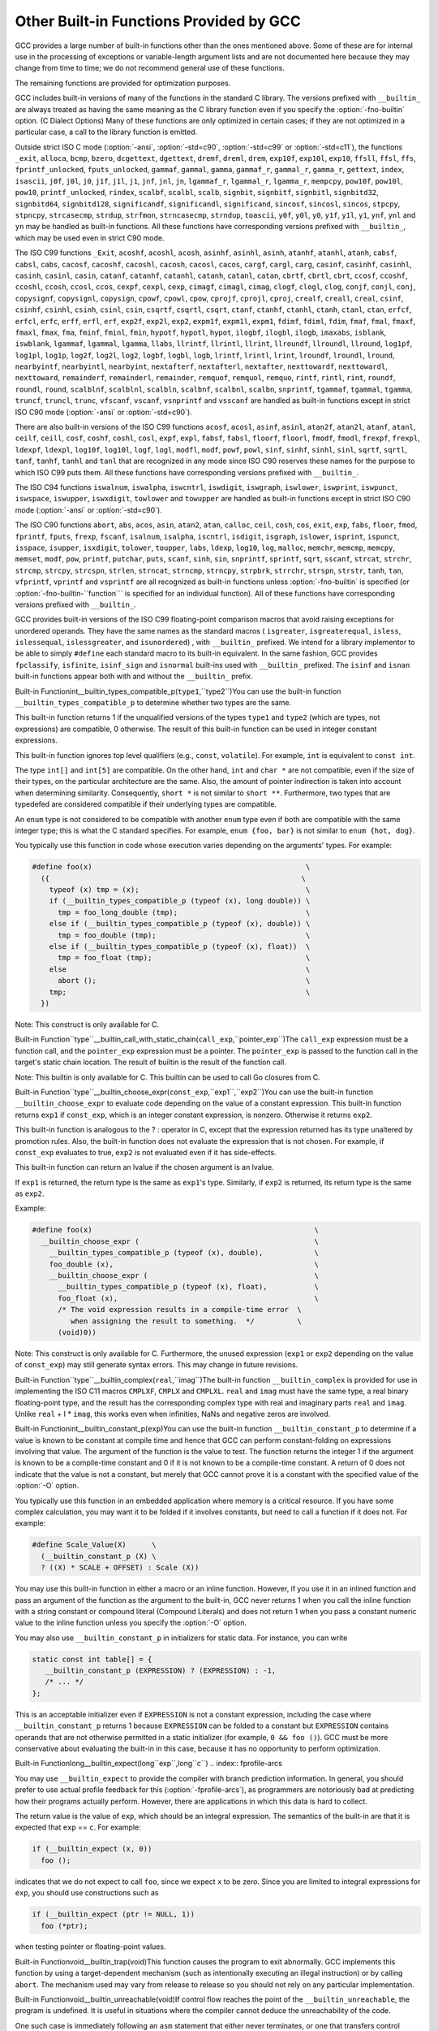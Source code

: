 .. _other-builtins:

Other Built-in Functions Provided by GCC
****************************************

.. index:: built-in functions

.. index:: __builtin_call_with_static_chain

.. index:: __builtin_fpclassify

.. index:: __builtin_isfinite

.. index:: __builtin_isnormal

.. index:: __builtin_isgreater

.. index:: __builtin_isgreaterequal

.. index:: __builtin_isinf_sign

.. index:: __builtin_isless

.. index:: __builtin_islessequal

.. index:: __builtin_islessgreater

.. index:: __builtin_isunordered

.. index:: __builtin_powi

.. index:: __builtin_powif

.. index:: __builtin_powil

.. index:: _Exit

.. index:: _exit

.. index:: abort

.. index:: abs

.. index:: acos

.. index:: acosf

.. index:: acosh

.. index:: acoshf

.. index:: acoshl

.. index:: acosl

.. index:: alloca

.. index:: asin

.. index:: asinf

.. index:: asinh

.. index:: asinhf

.. index:: asinhl

.. index:: asinl

.. index:: atan

.. index:: atan2

.. index:: atan2f

.. index:: atan2l

.. index:: atanf

.. index:: atanh

.. index:: atanhf

.. index:: atanhl

.. index:: atanl

.. index:: bcmp

.. index:: bzero

.. index:: cabs

.. index:: cabsf

.. index:: cabsl

.. index:: cacos

.. index:: cacosf

.. index:: cacosh

.. index:: cacoshf

.. index:: cacoshl

.. index:: cacosl

.. index:: calloc

.. index:: carg

.. index:: cargf

.. index:: cargl

.. index:: casin

.. index:: casinf

.. index:: casinh

.. index:: casinhf

.. index:: casinhl

.. index:: casinl

.. index:: catan

.. index:: catanf

.. index:: catanh

.. index:: catanhf

.. index:: catanhl

.. index:: catanl

.. index:: cbrt

.. index:: cbrtf

.. index:: cbrtl

.. index:: ccos

.. index:: ccosf

.. index:: ccosh

.. index:: ccoshf

.. index:: ccoshl

.. index:: ccosl

.. index:: ceil

.. index:: ceilf

.. index:: ceill

.. index:: cexp

.. index:: cexpf

.. index:: cexpl

.. index:: cimag

.. index:: cimagf

.. index:: cimagl

.. index:: clog

.. index:: clogf

.. index:: clogl

.. index:: conj

.. index:: conjf

.. index:: conjl

.. index:: copysign

.. index:: copysignf

.. index:: copysignl

.. index:: cos

.. index:: cosf

.. index:: cosh

.. index:: coshf

.. index:: coshl

.. index:: cosl

.. index:: cpow

.. index:: cpowf

.. index:: cpowl

.. index:: cproj

.. index:: cprojf

.. index:: cprojl

.. index:: creal

.. index:: crealf

.. index:: creall

.. index:: csin

.. index:: csinf

.. index:: csinh

.. index:: csinhf

.. index:: csinhl

.. index:: csinl

.. index:: csqrt

.. index:: csqrtf

.. index:: csqrtl

.. index:: ctan

.. index:: ctanf

.. index:: ctanh

.. index:: ctanhf

.. index:: ctanhl

.. index:: ctanl

.. index:: dcgettext

.. index:: dgettext

.. index:: drem

.. index:: dremf

.. index:: dreml

.. index:: erf

.. index:: erfc

.. index:: erfcf

.. index:: erfcl

.. index:: erff

.. index:: erfl

.. index:: exit

.. index:: exp

.. index:: exp10

.. index:: exp10f

.. index:: exp10l

.. index:: exp2

.. index:: exp2f

.. index:: exp2l

.. index:: expf

.. index:: expl

.. index:: expm1

.. index:: expm1f

.. index:: expm1l

.. index:: fabs

.. index:: fabsf

.. index:: fabsl

.. index:: fdim

.. index:: fdimf

.. index:: fdiml

.. index:: ffs

.. index:: floor

.. index:: floorf

.. index:: floorl

.. index:: fma

.. index:: fmaf

.. index:: fmal

.. index:: fmax

.. index:: fmaxf

.. index:: fmaxl

.. index:: fmin

.. index:: fminf

.. index:: fminl

.. index:: fmod

.. index:: fmodf

.. index:: fmodl

.. index:: fprintf

.. index:: fprintf_unlocked

.. index:: fputs

.. index:: fputs_unlocked

.. index:: frexp

.. index:: frexpf

.. index:: frexpl

.. index:: fscanf

.. index:: gamma

.. index:: gammaf

.. index:: gammal

.. index:: gamma_r

.. index:: gammaf_r

.. index:: gammal_r

.. index:: gettext

.. index:: hypot

.. index:: hypotf

.. index:: hypotl

.. index:: ilogb

.. index:: ilogbf

.. index:: ilogbl

.. index:: imaxabs

.. index:: index

.. index:: isalnum

.. index:: isalpha

.. index:: isascii

.. index:: isblank

.. index:: iscntrl

.. index:: isdigit

.. index:: isgraph

.. index:: islower

.. index:: isprint

.. index:: ispunct

.. index:: isspace

.. index:: isupper

.. index:: iswalnum

.. index:: iswalpha

.. index:: iswblank

.. index:: iswcntrl

.. index:: iswdigit

.. index:: iswgraph

.. index:: iswlower

.. index:: iswprint

.. index:: iswpunct

.. index:: iswspace

.. index:: iswupper

.. index:: iswxdigit

.. index:: isxdigit

.. index:: j0

.. index:: j0f

.. index:: j0l

.. index:: j1

.. index:: j1f

.. index:: j1l

.. index:: jn

.. index:: jnf

.. index:: jnl

.. index:: labs

.. index:: ldexp

.. index:: ldexpf

.. index:: ldexpl

.. index:: lgamma

.. index:: lgammaf

.. index:: lgammal

.. index:: lgamma_r

.. index:: lgammaf_r

.. index:: lgammal_r

.. index:: llabs

.. index:: llrint

.. index:: llrintf

.. index:: llrintl

.. index:: llround

.. index:: llroundf

.. index:: llroundl

.. index:: log

.. index:: log10

.. index:: log10f

.. index:: log10l

.. index:: log1p

.. index:: log1pf

.. index:: log1pl

.. index:: log2

.. index:: log2f

.. index:: log2l

.. index:: logb

.. index:: logbf

.. index:: logbl

.. index:: logf

.. index:: logl

.. index:: lrint

.. index:: lrintf

.. index:: lrintl

.. index:: lround

.. index:: lroundf

.. index:: lroundl

.. index:: malloc

.. index:: memchr

.. index:: memcmp

.. index:: memcpy

.. index:: mempcpy

.. index:: memset

.. index:: modf

.. index:: modff

.. index:: modfl

.. index:: nearbyint

.. index:: nearbyintf

.. index:: nearbyintl

.. index:: nextafter

.. index:: nextafterf

.. index:: nextafterl

.. index:: nexttoward

.. index:: nexttowardf

.. index:: nexttowardl

.. index:: pow

.. index:: pow10

.. index:: pow10f

.. index:: pow10l

.. index:: powf

.. index:: powl

.. index:: printf

.. index:: printf_unlocked

.. index:: putchar

.. index:: puts

.. index:: remainder

.. index:: remainderf

.. index:: remainderl

.. index:: remquo

.. index:: remquof

.. index:: remquol

.. index:: rindex

.. index:: rint

.. index:: rintf

.. index:: rintl

.. index:: round

.. index:: roundf

.. index:: roundl

.. index:: scalb

.. index:: scalbf

.. index:: scalbl

.. index:: scalbln

.. index:: scalblnf

.. index:: scalblnf

.. index:: scalbn

.. index:: scalbnf

.. index:: scanfnl

.. index:: signbit

.. index:: signbitf

.. index:: signbitl

.. index:: signbitd32

.. index:: signbitd64

.. index:: signbitd128

.. index:: significand

.. index:: significandf

.. index:: significandl

.. index:: sin

.. index:: sincos

.. index:: sincosf

.. index:: sincosl

.. index:: sinf

.. index:: sinh

.. index:: sinhf

.. index:: sinhl

.. index:: sinl

.. index:: snprintf

.. index:: sprintf

.. index:: sqrt

.. index:: sqrtf

.. index:: sqrtl

.. index:: sscanf

.. index:: stpcpy

.. index:: stpncpy

.. index:: strcasecmp

.. index:: strcat

.. index:: strchr

.. index:: strcmp

.. index:: strcpy

.. index:: strcspn

.. index:: strdup

.. index:: strfmon

.. index:: strftime

.. index:: strlen

.. index:: strncasecmp

.. index:: strncat

.. index:: strncmp

.. index:: strncpy

.. index:: strndup

.. index:: strpbrk

.. index:: strrchr

.. index:: strspn

.. index:: strstr

.. index:: tan

.. index:: tanf

.. index:: tanh

.. index:: tanhf

.. index:: tanhl

.. index:: tanl

.. index:: tgamma

.. index:: tgammaf

.. index:: tgammal

.. index:: toascii

.. index:: tolower

.. index:: toupper

.. index:: towlower

.. index:: towupper

.. index:: trunc

.. index:: truncf

.. index:: truncl

.. index:: vfprintf

.. index:: vfscanf

.. index:: vprintf

.. index:: vscanf

.. index:: vsnprintf

.. index:: vsprintf

.. index:: vsscanf

.. index:: y0

.. index:: y0f

.. index:: y0l

.. index:: y1

.. index:: y1f

.. index:: y1l

.. index:: yn

.. index:: ynf

.. index:: ynl

GCC provides a large number of built-in functions other than the ones
mentioned above.  Some of these are for internal use in the processing
of exceptions or variable-length argument lists and are not
documented here because they may change from time to time; we do not
recommend general use of these functions.

The remaining functions are provided for optimization purposes.

.. index:: fno-builtin

GCC includes built-in versions of many of the functions in the standard
C library.  The versions prefixed with ``__builtin_`` are always
treated as having the same meaning as the C library function even if you
specify the :option:`-fno-builtin` option.  (C Dialect Options)
Many of these functions are only optimized in certain cases; if they are
not optimized in a particular case, a call to the library function is
emitted.

.. index:: ansi

.. index:: std

Outside strict ISO C mode (:option:`-ansi`, :option:`-std=c90`,
:option:`-std=c99` or :option:`-std=c11`), the functions
``_exit``, ``alloca``, ``bcmp``, ``bzero``,
``dcgettext``, ``dgettext``, ``dremf``, ``dreml``,
``drem``, ``exp10f``, ``exp10l``, ``exp10``, ``ffsll``,
``ffsl``, ``ffs``, ``fprintf_unlocked``,
``fputs_unlocked``, ``gammaf``, ``gammal``, ``gamma``,
``gammaf_r``, ``gammal_r``, ``gamma_r``, ``gettext``,
``index``, ``isascii``, ``j0f``, ``j0l``, ``j0``,
``j1f``, ``j1l``, ``j1``, ``jnf``, ``jnl``, ``jn``,
``lgammaf_r``, ``lgammal_r``, ``lgamma_r``, ``mempcpy``,
``pow10f``, ``pow10l``, ``pow10``, ``printf_unlocked``,
``rindex``, ``scalbf``, ``scalbl``, ``scalb``,
``signbit``, ``signbitf``, ``signbitl``, ``signbitd32``,
``signbitd64``, ``signbitd128``, ``significandf``,
``significandl``, ``significand``, ``sincosf``,
``sincosl``, ``sincos``, ``stpcpy``, ``stpncpy``,
``strcasecmp``, ``strdup``, ``strfmon``, ``strncasecmp``,
``strndup``, ``toascii``, ``y0f``, ``y0l``, ``y0``,
``y1f``, ``y1l``, ``y1``, ``ynf``, ``ynl`` and
``yn``
may be handled as built-in functions.
All these functions have corresponding versions
prefixed with ``__builtin_``, which may be used even in strict C90
mode.

The ISO C99 functions
``_Exit``, ``acoshf``, ``acoshl``, ``acosh``, ``asinhf``,
``asinhl``, ``asinh``, ``atanhf``, ``atanhl``, ``atanh``,
``cabsf``, ``cabsl``, ``cabs``, ``cacosf``, ``cacoshf``,
``cacoshl``, ``cacosh``, ``cacosl``, ``cacos``,
``cargf``, ``cargl``, ``carg``, ``casinf``, ``casinhf``,
``casinhl``, ``casinh``, ``casinl``, ``casin``,
``catanf``, ``catanhf``, ``catanhl``, ``catanh``,
``catanl``, ``catan``, ``cbrtf``, ``cbrtl``, ``cbrt``,
``ccosf``, ``ccoshf``, ``ccoshl``, ``ccosh``, ``ccosl``,
``ccos``, ``cexpf``, ``cexpl``, ``cexp``, ``cimagf``,
``cimagl``, ``cimag``, ``clogf``, ``clogl``, ``clog``,
``conjf``, ``conjl``, ``conj``, ``copysignf``, ``copysignl``,
``copysign``, ``cpowf``, ``cpowl``, ``cpow``, ``cprojf``,
``cprojl``, ``cproj``, ``crealf``, ``creall``, ``creal``,
``csinf``, ``csinhf``, ``csinhl``, ``csinh``, ``csinl``,
``csin``, ``csqrtf``, ``csqrtl``, ``csqrt``, ``ctanf``,
``ctanhf``, ``ctanhl``, ``ctanh``, ``ctanl``, ``ctan``,
``erfcf``, ``erfcl``, ``erfc``, ``erff``, ``erfl``,
``erf``, ``exp2f``, ``exp2l``, ``exp2``, ``expm1f``,
``expm1l``, ``expm1``, ``fdimf``, ``fdiml``, ``fdim``,
``fmaf``, ``fmal``, ``fmaxf``, ``fmaxl``, ``fmax``,
``fma``, ``fminf``, ``fminl``, ``fmin``, ``hypotf``,
``hypotl``, ``hypot``, ``ilogbf``, ``ilogbl``, ``ilogb``,
``imaxabs``, ``isblank``, ``iswblank``, ``lgammaf``,
``lgammal``, ``lgamma``, ``llabs``, ``llrintf``, ``llrintl``,
``llrint``, ``llroundf``, ``llroundl``, ``llround``,
``log1pf``, ``log1pl``, ``log1p``, ``log2f``, ``log2l``,
``log2``, ``logbf``, ``logbl``, ``logb``, ``lrintf``,
``lrintl``, ``lrint``, ``lroundf``, ``lroundl``,
``lround``, ``nearbyintf``, ``nearbyintl``, ``nearbyint``,
``nextafterf``, ``nextafterl``, ``nextafter``,
``nexttowardf``, ``nexttowardl``, ``nexttoward``,
``remainderf``, ``remainderl``, ``remainder``, ``remquof``,
``remquol``, ``remquo``, ``rintf``, ``rintl``, ``rint``,
``roundf``, ``roundl``, ``round``, ``scalblnf``,
``scalblnl``, ``scalbln``, ``scalbnf``, ``scalbnl``,
``scalbn``, ``snprintf``, ``tgammaf``, ``tgammal``,
``tgamma``, ``truncf``, ``truncl``, ``trunc``,
``vfscanf``, ``vscanf``, ``vsnprintf`` and ``vsscanf``
are handled as built-in functions
except in strict ISO C90 mode (:option:`-ansi` or :option:`-std=c90`).

There are also built-in versions of the ISO C99 functions
``acosf``, ``acosl``, ``asinf``, ``asinl``, ``atan2f``,
``atan2l``, ``atanf``, ``atanl``, ``ceilf``, ``ceill``,
``cosf``, ``coshf``, ``coshl``, ``cosl``, ``expf``,
``expl``, ``fabsf``, ``fabsl``, ``floorf``, ``floorl``,
``fmodf``, ``fmodl``, ``frexpf``, ``frexpl``, ``ldexpf``,
``ldexpl``, ``log10f``, ``log10l``, ``logf``, ``logl``,
``modfl``, ``modf``, ``powf``, ``powl``, ``sinf``,
``sinhf``, ``sinhl``, ``sinl``, ``sqrtf``, ``sqrtl``,
``tanf``, ``tanhf``, ``tanhl`` and ``tanl``
that are recognized in any mode since ISO C90 reserves these names for
the purpose to which ISO C99 puts them.  All these functions have
corresponding versions prefixed with ``__builtin_``.

The ISO C94 functions
``iswalnum``, ``iswalpha``, ``iswcntrl``, ``iswdigit``,
``iswgraph``, ``iswlower``, ``iswprint``, ``iswpunct``,
``iswspace``, ``iswupper``, ``iswxdigit``, ``towlower`` and
``towupper``
are handled as built-in functions
except in strict ISO C90 mode (:option:`-ansi` or :option:`-std=c90`).

The ISO C90 functions
``abort``, ``abs``, ``acos``, ``asin``, ``atan2``,
``atan``, ``calloc``, ``ceil``, ``cosh``, ``cos``,
``exit``, ``exp``, ``fabs``, ``floor``, ``fmod``,
``fprintf``, ``fputs``, ``frexp``, ``fscanf``,
``isalnum``, ``isalpha``, ``iscntrl``, ``isdigit``,
``isgraph``, ``islower``, ``isprint``, ``ispunct``,
``isspace``, ``isupper``, ``isxdigit``, ``tolower``,
``toupper``, ``labs``, ``ldexp``, ``log10``, ``log``,
``malloc``, ``memchr``, ``memcmp``, ``memcpy``,
``memset``, ``modf``, ``pow``, ``printf``, ``putchar``,
``puts``, ``scanf``, ``sinh``, ``sin``, ``snprintf``,
``sprintf``, ``sqrt``, ``sscanf``, ``strcat``,
``strchr``, ``strcmp``, ``strcpy``, ``strcspn``,
``strlen``, ``strncat``, ``strncmp``, ``strncpy``,
``strpbrk``, ``strrchr``, ``strspn``, ``strstr``,
``tanh``, ``tan``, ``vfprintf``, ``vprintf`` and ``vsprintf``
are all recognized as built-in functions unless
:option:`-fno-builtin` is specified (or :option:`-fno-builtin-``function```
is specified for an individual function).  All of these functions have
corresponding versions prefixed with ``__builtin_``.

GCC provides built-in versions of the ISO C99 floating-point comparison
macros that avoid raising exceptions for unordered operands.  They have
the same names as the standard macros ( ``isgreater``,
``isgreaterequal``, ``isless``, ``islessequal``,
``islessgreater``, and ``isunordered``) , with ``__builtin_``
prefixed.  We intend for a library implementor to be able to simply
``#define`` each standard macro to its built-in equivalent.
In the same fashion, GCC provides ``fpclassify``, ``isfinite``,
``isinf_sign`` and ``isnormal`` built-ins used with
``__builtin_`` prefixed.  The ``isinf`` and ``isnan``
built-in functions appear both with and without the ``__builtin_`` prefix.

.. index:: __builtin_types_compatible_p

Built-in Functionint__builtin_types_compatible_p(``type1``,``type2``)You can use the built-in function ``__builtin_types_compatible_p`` to
determine whether two types are the same.

This built-in function returns 1 if the unqualified versions of the
types ``type1`` and ``type2`` (which are types, not expressions) are
compatible, 0 otherwise.  The result of this built-in function can be
used in integer constant expressions.

This built-in function ignores top level qualifiers (e.g., ``const``,
``volatile``).  For example, ``int`` is equivalent to ``const
int``.

The type ``int[]`` and ``int[5]`` are compatible.  On the other
hand, ``int`` and ``char *`` are not compatible, even if the size
of their types, on the particular architecture are the same.  Also, the
amount of pointer indirection is taken into account when determining
similarity.  Consequently, ``short *`` is not similar to
``short **``.  Furthermore, two types that are typedefed are
considered compatible if their underlying types are compatible.

An ``enum`` type is not considered to be compatible with another
``enum`` type even if both are compatible with the same integer
type; this is what the C standard specifies.
For example, ``enum {foo, bar}`` is not similar to
``enum {hot, dog}``.

You typically use this function in code whose execution varies
depending on the arguments' types.  For example:

.. code-block:: c++

  #define foo(x)                                                  \
    ({                                                           \
      typeof (x) tmp = (x);                                       \
      if (__builtin_types_compatible_p (typeof (x), long double)) \
        tmp = foo_long_double (tmp);                              \
      else if (__builtin_types_compatible_p (typeof (x), double)) \
        tmp = foo_double (tmp);                                   \
      else if (__builtin_types_compatible_p (typeof (x), float))  \
        tmp = foo_float (tmp);                                    \
      else                                                        \
        abort ();                                                 \
      tmp;                                                        \
    })

Note: This construct is only available for C.

.. index:: __builtin_call_with_static_chain

Built-in Function``type``__builtin_call_with_static_chain(``call_exp``,``pointer_exp``)The ``call_exp`` expression must be a function call, and the
``pointer_exp`` expression must be a pointer.  The ``pointer_exp``
is passed to the function call in the target's static chain location.
The result of builtin is the result of the function call.

Note: This builtin is only available for C.
This builtin can be used to call Go closures from C.

.. index:: __builtin_choose_expr

Built-in Function``type``__builtin_choose_expr(``const_exp``,``exp1``,``exp2``)You can use the built-in function ``__builtin_choose_expr`` to
evaluate code depending on the value of a constant expression.  This
built-in function returns ``exp1`` if ``const_exp``, which is an
integer constant expression, is nonzero.  Otherwise it returns ``exp2``.

This built-in function is analogous to the ? : operator in C,
except that the expression returned has its type unaltered by promotion
rules.  Also, the built-in function does not evaluate the expression
that is not chosen.  For example, if ``const_exp`` evaluates to true,
``exp2`` is not evaluated even if it has side-effects.

This built-in function can return an lvalue if the chosen argument is an
lvalue.

If ``exp1`` is returned, the return type is the same as ``exp1``'s
type.  Similarly, if ``exp2`` is returned, its return type is the same
as ``exp2``.

Example:

.. code-block:: c++

  #define foo(x)                                                    \
    __builtin_choose_expr (                                         \
      __builtin_types_compatible_p (typeof (x), double),            \
      foo_double (x),                                               \
      __builtin_choose_expr (                                       \
        __builtin_types_compatible_p (typeof (x), float),           \
        foo_float (x),                                              \
        /* The void expression results in a compile-time error  \
           when assigning the result to something.  */          \
        (void)0))

Note: This construct is only available for C.  Furthermore, the
unused expression (``exp1`` or ``exp2`` depending on the value of
``const_exp``) may still generate syntax errors.  This may change in
future revisions.

.. index:: __builtin_complex

Built-in Function``type``__builtin_complex(``real``,``imag``)The built-in function ``__builtin_complex`` is provided for use in
implementing the ISO C11 macros ``CMPLXF``, ``CMPLX`` and
``CMPLXL``.  ``real`` and ``imag`` must have the same type, a
real binary floating-point type, and the result has the corresponding
complex type with real and imaginary parts ``real`` and ``imag``.
Unlike ``real`` + I * ``imag``, this works even when
infinities, NaNs and negative zeros are involved.

.. index:: __builtin_constant_p

Built-in Functionint__builtin_constant_p(``exp``)You can use the built-in function ``__builtin_constant_p`` to
determine if a value is known to be constant at compile time and hence
that GCC can perform constant-folding on expressions involving that
value.  The argument of the function is the value to test.  The function
returns the integer 1 if the argument is known to be a compile-time
constant and 0 if it is not known to be a compile-time constant.  A
return of 0 does not indicate that the value is not a constant,
but merely that GCC cannot prove it is a constant with the specified
value of the :option:`-O` option.

You typically use this function in an embedded application where
memory is a critical resource.  If you have some complex calculation,
you may want it to be folded if it involves constants, but need to call
a function if it does not.  For example:

.. code-block:: c++

  #define Scale_Value(X)      \
    (__builtin_constant_p (X) \
    ? ((X) * SCALE + OFFSET) : Scale (X))

You may use this built-in function in either a macro or an inline
function.  However, if you use it in an inlined function and pass an
argument of the function as the argument to the built-in, GCC 
never returns 1 when you call the inline function with a string constant
or compound literal (Compound Literals) and does not return 1
when you pass a constant numeric value to the inline function unless you
specify the :option:`-O` option.

You may also use ``__builtin_constant_p`` in initializers for static
data.  For instance, you can write

.. code-block:: c++

  static const int table[] = {
     __builtin_constant_p (EXPRESSION) ? (EXPRESSION) : -1,
     /* ... */
  };

This is an acceptable initializer even if ``EXPRESSION`` is not a
constant expression, including the case where
``__builtin_constant_p`` returns 1 because ``EXPRESSION`` can be
folded to a constant but ``EXPRESSION`` contains operands that are
not otherwise permitted in a static initializer (for example,
``0 && foo ()``).  GCC must be more conservative about evaluating the
built-in in this case, because it has no opportunity to perform
optimization.

.. index:: __builtin_expect

Built-in Functionlong__builtin_expect(long``exp``,long``c``)
.. index:: fprofile-arcs

You may use ``__builtin_expect`` to provide the compiler with
branch prediction information.  In general, you should prefer to
use actual profile feedback for this (:option:`-fprofile-arcs`), as
programmers are notoriously bad at predicting how their programs
actually perform.  However, there are applications in which this
data is hard to collect.

The return value is the value of ``exp``, which should be an integral
expression.  The semantics of the built-in are that it is expected that
``exp`` == ``c``.  For example:

.. code-block:: c++

  if (__builtin_expect (x, 0))
    foo ();

indicates that we do not expect to call ``foo``, since
we expect ``x`` to be zero.  Since you are limited to integral
expressions for ``exp``, you should use constructions such as

.. code-block:: c++

  if (__builtin_expect (ptr != NULL, 1))
    foo (*ptr);

when testing pointer or floating-point values.

.. index:: __builtin_trap

Built-in Functionvoid__builtin_trap(void)This function causes the program to exit abnormally.  GCC implements
this function by using a target-dependent mechanism (such as
intentionally executing an illegal instruction) or by calling
``abort``.  The mechanism used may vary from release to release so
you should not rely on any particular implementation.

.. index:: __builtin_unreachable

Built-in Functionvoid__builtin_unreachable(void)If control flow reaches the point of the ``__builtin_unreachable``,
the program is undefined.  It is useful in situations where the
compiler cannot deduce the unreachability of the code.

One such case is immediately following an ``asm`` statement that
either never terminates, or one that transfers control elsewhere
and never returns.  In this example, without the
``__builtin_unreachable``, GCC issues a warning that control
reaches the end of a non-void function.  It also generates code
to return after the ``asm``.

.. code-block:: c++

  int f (int c, int v)
  {
    if (c)
      {
        return v;
      }
    else
      {
        asm("jmp error_handler");
        __builtin_unreachable ();
      }
  }

Because the ``asm`` statement unconditionally transfers control out
of the function, control never reaches the end of the function
body.  The ``__builtin_unreachable`` is in fact unreachable and
communicates this fact to the compiler.

Another use for ``__builtin_unreachable`` is following a call a
function that never returns but that is not declared
``__attribute__((noreturn))``, as in this example:

.. code-block:: c++

  void function_that_never_returns (void);

  int g (int c)
  {
    if (c)
      {
        return 1;
      }
    else
      {
        function_that_never_returns ();
        __builtin_unreachable ();
      }
  }

.. index:: *__builtin_assume_aligned

Built-in Functionvoid*__builtin_assume_aligned(constvoid*``exp``,size_t``align``,...)This function returns its first argument, and allows the compiler
to assume that the returned pointer is at least ``align`` bytes
aligned.  This built-in can have either two or three arguments,
if it has three, the third argument should have integer type, and
if it is nonzero means misalignment offset.  For example:

.. code-block:: c++

  void *x = __builtin_assume_aligned (arg, 16);

means that the compiler can assume ``x``, set to ``arg``, is at least
16-byte aligned, while:

.. code-block:: c++

  void *x = __builtin_assume_aligned (arg, 32, 8);

means that the compiler can assume for ``x``, set to ``arg``, that
``(char *) x - 8`` is 32-byte aligned.

.. index:: __builtin_LINE

Built-in Functionint__builtin_LINE()This function is the equivalent to the preprocessor ``__LINE__``
macro and returns the line number of the invocation of the built-in.
In a C++ default argument for a function ``F``, it gets the line number of
the call to ``F``.

.. index:: __builtin_FUNCTION

Built-in Functionconst char *__builtin_FUNCTION()This function is the equivalent to the preprocessor ``__FUNCTION__``
macro and returns the function name the invocation of the built-in is in.

.. index:: __builtin_FILE

Built-in Functionconst char *__builtin_FILE()This function is the equivalent to the preprocessor ``__FILE__``
macro and returns the file name the invocation of the built-in is in.
In a C++ default argument for a function ``F``, it gets the file name of
the call to ``F``.

.. index:: __builtin___clear_cache

Built-in Functionvoid__builtin___clear_cache(char*``begin``,char*``end``)This function is used to flush the processor's instruction cache for
the region of memory between ``begin`` inclusive and ``end``
exclusive.  Some targets require that the instruction cache be
flushed, after modifying memory containing code, in order to obtain
deterministic behavior.

If the target does not require instruction cache flushes,
``__builtin___clear_cache`` has no effect.  Otherwise either
instructions are emitted in-line to clear the instruction cache or a
call to the ``__clear_cache`` function in libgcc is made.

.. index:: __builtin_prefetch

Built-in Functionvoid__builtin_prefetch(constvoid*``addr``,...)This function is used to minimize cache-miss latency by moving data into
a cache before it is accessed.
You can insert calls to ``__builtin_prefetch`` into code for which
you know addresses of data in memory that is likely to be accessed soon.
If the target supports them, data prefetch instructions are generated.
If the prefetch is done early enough before the access then the data will
be in the cache by the time it is accessed.

The value of ``addr`` is the address of the memory to prefetch.
There are two optional arguments, ``rw`` and ``locality``.
The value of ``rw`` is a compile-time constant one or zero; one
means that the prefetch is preparing for a write to the memory address
and zero, the default, means that the prefetch is preparing for a read.
The value ``locality`` must be a compile-time constant integer between
zero and three.  A value of zero means that the data has no temporal
locality, so it need not be left in the cache after the access.  A value
of three means that the data has a high degree of temporal locality and
should be left in all levels of cache possible.  Values of one and two
mean, respectively, a low or moderate degree of temporal locality.  The
default is three.

.. code-block:: c++

  for (i = 0; i < n; i++)
    {
      a[i] = a[i] + b[i];
      __builtin_prefetch (&a[i+j], 1, 1);
      __builtin_prefetch (&b[i+j], 0, 1);
      /* ... */
    }

Data prefetch does not generate faults if ``addr`` is invalid, but
the address expression itself must be valid.  For example, a prefetch
of ``p->next`` does not fault if ``p->next`` is not a valid
address, but evaluation faults if ``p`` is not a valid address.

If the target does not support data prefetch, the address expression
is evaluated if it includes side effects but no other code is generated
and GCC does not issue a warning.

.. index:: __builtin_huge_val

Built-in Functiondouble__builtin_huge_val(void)Returns a positive infinity, if supported by the floating-point format,
else ``DBL_MAX``.  This function is suitable for implementing the
ISO C macro ``HUGE_VAL``.

.. index:: __builtin_huge_valf

Built-in Functionfloat__builtin_huge_valf(void)Similar to ``__builtin_huge_val``, except the return type is ``float``.

.. index:: __builtin_huge_vall

Built-in Functionlong double__builtin_huge_vall(void)Similar to ``__builtin_huge_val``, except the return
type is ``long double``.

.. index:: __builtin_fpclassify

Built-in Functionint__builtin_fpclassify(int,int,int,int,int,...)This built-in implements the C99 fpclassify functionality.  The first
five int arguments should be the target library's notion of the
possible FP classes and are used for return values.  They must be
constant values and they must appear in this order: ``FP_NAN``,
``FP_INFINITE``, ``FP_NORMAL``, ``FP_SUBNORMAL`` and
``FP_ZERO``.  The ellipsis is for exactly one floating-point value
to classify.  GCC treats the last argument as type-generic, which
means it does not do default promotion from float to double.

.. index:: __builtin_inf

Built-in Functiondouble__builtin_inf(void)Similar to ``__builtin_huge_val``, except a warning is generated
if the target floating-point format does not support infinities.

.. index:: __builtin_infd32

Built-in Function_Decimal32__builtin_infd32(void)Similar to ``__builtin_inf``, except the return type is ``_Decimal32``.

.. index:: __builtin_infd64

Built-in Function_Decimal64__builtin_infd64(void)Similar to ``__builtin_inf``, except the return type is ``_Decimal64``.

.. index:: __builtin_infd128

Built-in Function_Decimal128__builtin_infd128(void)Similar to ``__builtin_inf``, except the return type is ``_Decimal128``.

.. index:: __builtin_inff

Built-in Functionfloat__builtin_inff(void)Similar to ``__builtin_inf``, except the return type is ``float``.
This function is suitable for implementing the ISO C99 macro ``INFINITY``.

.. index:: __builtin_infl

Built-in Functionlong double__builtin_infl(void)Similar to ``__builtin_inf``, except the return
type is ``long double``.

.. index:: __builtin_isinf_sign

Built-in Functionint__builtin_isinf_sign(...)Similar to ``isinf``, except the return value is -1 for
an argument of ``-Inf`` and 1 for an argument of ``+Inf``.
Note while the parameter list is an
ellipsis, this function only accepts exactly one floating-point
argument.  GCC treats this parameter as type-generic, which means it
does not do default promotion from float to double.

.. index:: __builtin_nan

Built-in Functiondouble__builtin_nan(constchar*str)This is an implementation of the ISO C99 function ``nan``.

Since ISO C99 defines this function in terms of ``strtod``, which we
do not implement, a description of the parsing is in order.  The string
is parsed as by ``strtol``; that is, the base is recognized by
leading 0 or 0x prefixes.  The number parsed is placed
in the significand such that the least significant bit of the number
is at the least significant bit of the significand.  The number is
truncated to fit the significand field provided.  The significand is
forced to be a quiet NaN.

This function, if given a string literal all of which would have been
consumed by ``strtol``, is evaluated early enough that it is considered a
compile-time constant.

.. index:: __builtin_nand32

Built-in Function_Decimal32__builtin_nand32(constchar*str)Similar to ``__builtin_nan``, except the return type is ``_Decimal32``.

.. index:: __builtin_nand64

Built-in Function_Decimal64__builtin_nand64(constchar*str)Similar to ``__builtin_nan``, except the return type is ``_Decimal64``.

.. index:: __builtin_nand128

Built-in Function_Decimal128__builtin_nand128(constchar*str)Similar to ``__builtin_nan``, except the return type is ``_Decimal128``.

.. index:: __builtin_nanf

Built-in Functionfloat__builtin_nanf(constchar*str)Similar to ``__builtin_nan``, except the return type is ``float``.

.. index:: __builtin_nanl

Built-in Functionlong double__builtin_nanl(constchar*str)Similar to ``__builtin_nan``, except the return type is ``long double``.

.. index:: __builtin_nans

Built-in Functiondouble__builtin_nans(constchar*str)Similar to ``__builtin_nan``, except the significand is forced
to be a signaling NaN.  The ``nans`` function is proposed by
http://www.open-std.org/jtc1/sc22/wg14/www/docs/n965.htmWG14 N965.

.. index:: __builtin_nansf

Built-in Functionfloat__builtin_nansf(constchar*str)Similar to ``__builtin_nans``, except the return type is ``float``.

.. index:: __builtin_nansl

Built-in Functionlong double__builtin_nansl(constchar*str)Similar to ``__builtin_nans``, except the return type is ``long double``.

.. index:: __builtin_ffs

Built-in Functionint__builtin_ffs(intx)Returns one plus the index of the least significant 1-bit of ``x``, or
if ``x`` is zero, returns zero.

.. index:: __builtin_clz

Built-in Functionint__builtin_clz(unsignedintx)Returns the number of leading 0-bits in ``x``, starting at the most
significant bit position.  If ``x`` is 0, the result is undefined.

.. index:: __builtin_ctz

Built-in Functionint__builtin_ctz(unsignedintx)Returns the number of trailing 0-bits in ``x``, starting at the least
significant bit position.  If ``x`` is 0, the result is undefined.

.. index:: __builtin_clrsb

Built-in Functionint__builtin_clrsb(intx)Returns the number of leading redundant sign bits in ``x``, i.e. the
number of bits following the most significant bit that are identical
to it.  There are no special cases for 0 or other values. 

.. index:: __builtin_popcount

Built-in Functionint__builtin_popcount(unsignedintx)Returns the number of 1-bits in ``x``.

.. index:: __builtin_parity

Built-in Functionint__builtin_parity(unsignedintx)Returns the parity of ``x``, i.e. the number of 1-bits in ``x``
modulo 2.

.. index:: __builtin_ffsl

Built-in Functionint__builtin_ffsl(long)Similar to ``__builtin_ffs``, except the argument type is
``long``.

.. index:: __builtin_clzl

Built-in Functionint__builtin_clzl(unsignedlong)Similar to ``__builtin_clz``, except the argument type is
``unsigned long``.

.. index:: __builtin_ctzl

Built-in Functionint__builtin_ctzl(unsignedlong)Similar to ``__builtin_ctz``, except the argument type is
``unsigned long``.

.. index:: __builtin_clrsbl

Built-in Functionint__builtin_clrsbl(long)Similar to ``__builtin_clrsb``, except the argument type is
``long``.

.. index:: __builtin_popcountl

Built-in Functionint__builtin_popcountl(unsignedlong)Similar to ``__builtin_popcount``, except the argument type is
``unsigned long``.

.. index:: __builtin_parityl

Built-in Functionint__builtin_parityl(unsignedlong)Similar to ``__builtin_parity``, except the argument type is
``unsigned long``.

.. index:: __builtin_ffsll

Built-in Functionint__builtin_ffsll(longlong)Similar to ``__builtin_ffs``, except the argument type is
``long long``.

.. index:: __builtin_clzll

Built-in Functionint__builtin_clzll(unsignedlonglong)Similar to ``__builtin_clz``, except the argument type is
``unsigned long long``.

.. index:: __builtin_ctzll

Built-in Functionint__builtin_ctzll(unsignedlonglong)Similar to ``__builtin_ctz``, except the argument type is
``unsigned long long``.

.. index:: __builtin_clrsbll

Built-in Functionint__builtin_clrsbll(longlong)Similar to ``__builtin_clrsb``, except the argument type is
``long long``.

.. index:: __builtin_popcountll

Built-in Functionint__builtin_popcountll(unsignedlonglong)Similar to ``__builtin_popcount``, except the argument type is
``unsigned long long``.

.. index:: __builtin_parityll

Built-in Functionint__builtin_parityll(unsignedlonglong)Similar to ``__builtin_parity``, except the argument type is
``unsigned long long``.

.. index:: __builtin_powi

Built-in Functiondouble__builtin_powi(double,int)Returns the first argument raised to the power of the second.  Unlike the
``pow`` function no guarantees about precision and rounding are made.

.. index:: __builtin_powif

Built-in Functionfloat__builtin_powif(float,int)Similar to ``__builtin_powi``, except the argument and return types
are ``float``.

.. index:: __builtin_powil

Built-in Functionlong double__builtin_powil(longdouble,int)Similar to ``__builtin_powi``, except the argument and return types
are ``long double``.

.. index:: __builtin_bswap16

Built-in Functionuint16_t__builtin_bswap16(uint16_tx)Returns ``x`` with the order of the bytes reversed; for example,
``0xaabb`` becomes ``0xbbaa``.  Byte here always means
exactly 8 bits.

.. index:: __builtin_bswap32

Built-in Functionuint32_t__builtin_bswap32(uint32_tx)Similar to ``__builtin_bswap16``, except the argument and return types
are 32 bit.

.. index:: __builtin_bswap64

Built-in Functionuint64_t__builtin_bswap64(uint64_tx)Similar to ``__builtin_bswap32``, except the argument and return types
are 64 bit.

